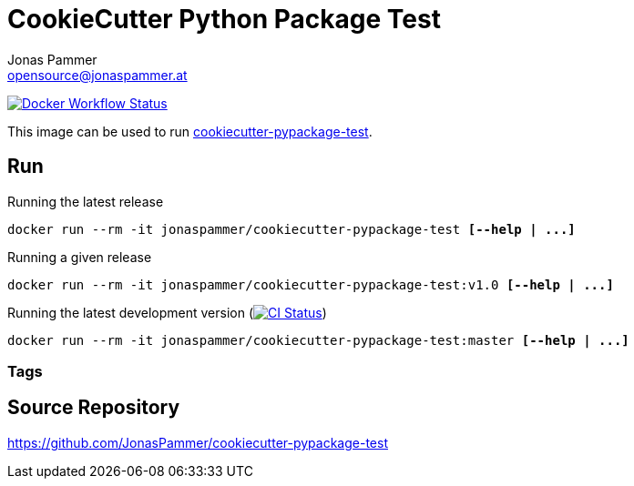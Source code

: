 = CookieCutter Python Package Test
Jonas Pammer <opensource@jonaspammer.at>;

https://github.com/JonasPammer/cookiecutter-pypackage-test/actions/workflows/docker.yml[image:https://github.com/JonasPammer/cookiecutter-pypackage-test/actions/workflows/docker.yml/badge.svg[Docker Workflow Status]]

ifdef::env-github[]
https://hub.docker.com/repository/docker/jonaspammer/cookiecutter-pypackage-test[image:https://img.shields.io/badge/Link_to-Docker_Hub-blue[]
endif::[]

This image can be used to run
https://github.com/JonasPammer/cookiecutter-pypackage-test[cookiecutter-pypackage-test].


== Run
:base_command: docker run --rm -it jonaspammer/cookiecutter-pypackage-test

.Running the latest release
[subs="quotes,attributes"]
----
{base_command} *[--help | ...]*
----

.Running a given release
[subs="quotes,attributes"]
----
{base_command}:v1.0 *[--help | ...]*
----

.Running the latest development version (https://github.com/JonasPammer/cookiecutter-pypackage-test/actions/workflows/ci.yml[image:https://github.com/JonasPammer/cookiecutter-pypackage-test/actions/workflows/ci.yml/badge.svg[CI Status]])
[subs="quotes,attributes"]
----
{base_command}:master *[--help | ...]*
----

=== Tags



== Source Repository

https://github.com/JonasPammer/cookiecutter-pypackage-test
